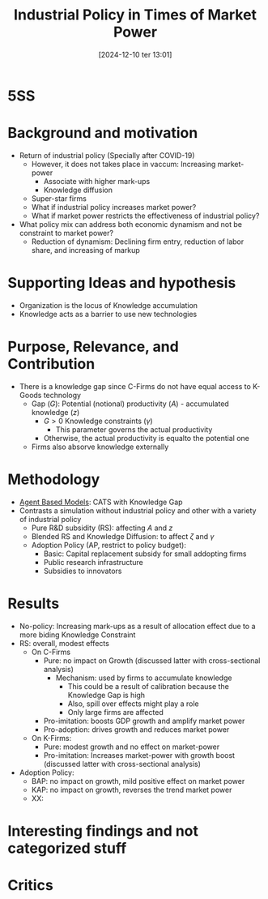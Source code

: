 #+title:      Industrial Policy in Times of Market Power
#+date:       [2024-12-10 ter 13:01]
#+filetags:   :abm:seminar:
#+identifier: 20241210T130143


* 5SS

* Background and motivation

- Return of industrial policy (Specially after COVID-19)
  - However, it does not takes place in vaccum: Increasing market-power
    - Associate with higher mark-ups
    - Knowledge diffusion
  - Super-star firms
  - What if industrial policy increases market power?
  - What if market power restricts the effectiveness of industrial policy?
- What policy mix can address both economic dynamism and not be constraint to market power?
  - Reduction of dynamism: Declining firm entry, reduction of labor share, and increasing of markup

* Supporting Ideas and hypothesis

- Organization is the locus of Knowledge accumulation
- Knowledge acts as a barrier to use new technologies

* Purpose, Relevance, and Contribution

- There is a knowledge gap since C-Firms do not have equal access to K-Goods technology
  - Gap (\(G\)): Potential (notional) productivity (\(A\)) - accumulated knowledge (\(z\))
    - \(G > 0\) Knowledge constraints (\(\gamma\))
      - This parameter governs the actual productivity
    - Otherwise, the actual productivity is equalto the potential one
  - Firms also absorve knowledge externally

* Methodology

- [[denote:20250202T114248][Agent Based Models]]: CATS with Knowledge Gap
- Contrasts a simulation without industrial policy and other with a variety of industrial policy
  - Pure R&D subsidity (RS): affecting \(A\) and \(z\)
  - Blended RS and Knowledge Diffusion: to affect \(\zeta\) and \(\gamma\)
  - Adoption Policy (AP, restrict to policy budget):
    - Basic: Capital replacement subsidy for small addopting firms
    - Public research infrastructure
    - Subsidies to innovators

* Results

- No-policy: Increasing mark-ups as a result of allocation effect due to a more biding Knowledge Constraint
- RS: overall, modest effects
  - On C-Firms
    - Pure: no impact on Growth (discussed latter with cross-sectional analysis)
      - Mechanism: used by firms to accumulate knowledge
        - This could be a result of calibration because the Knowledge Gap is high
        - Also, spill over effects might play a role
        - Only large firms are affected
    - Pro-imitation: boosts GDP growth and amplify market power
    - Pro-adoption: drives growth and reduces market power
  - On K-Firms:
    - Pure: modest growth and no effect on market-power
    - Pro-imitation: Increases market-power with growth boost (discussed latter with cross-sectional analysis)
- Adoption Policy:
  - BAP: no impact on growth, mild positive effect on market power
  - KAP: no impact on growth, reverses the trend market power
  - XX:

* Interesting findings and not categorized stuff

* Critics
